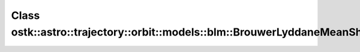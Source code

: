 Class ostk::astro::trajectory::orbit::models::blm::BrouwerLyddaneMeanShort
==========================================================================

.. doxygenclass:: ostk::astro::trajectory::orbit::models::blm::BrouwerLyddaneMeanShort
